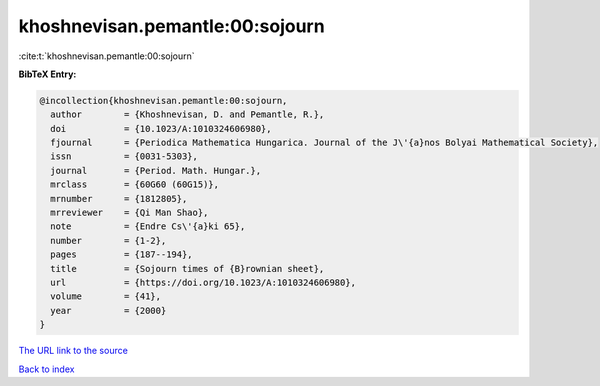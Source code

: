 khoshnevisan.pemantle:00:sojourn
================================

:cite:t:`khoshnevisan.pemantle:00:sojourn`

**BibTeX Entry:**

.. code-block:: bibtex

   @incollection{khoshnevisan.pemantle:00:sojourn,
     author        = {Khoshnevisan, D. and Pemantle, R.},
     doi           = {10.1023/A:1010324606980},
     fjournal      = {Periodica Mathematica Hungarica. Journal of the J\'{a}nos Bolyai Mathematical Society},
     issn          = {0031-5303},
     journal       = {Period. Math. Hungar.},
     mrclass       = {60G60 (60G15)},
     mrnumber      = {1812805},
     mrreviewer    = {Qi Man Shao},
     note          = {Endre Cs\'{a}ki 65},
     number        = {1-2},
     pages         = {187--194},
     title         = {Sojourn times of {B}rownian sheet},
     url           = {https://doi.org/10.1023/A:1010324606980},
     volume        = {41},
     year          = {2000}
   }
`The URL link to the source <https://doi.org/10.1023/A:1010324606980>`_


`Back to index <../By-Cite-Keys.html>`_
